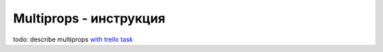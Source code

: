 Multiprops - инструкция
=======================================
todo: describe multiprops `with trello task <https://trello.com/c/71OHHhOW/20-se-describe-multiprops>`_
